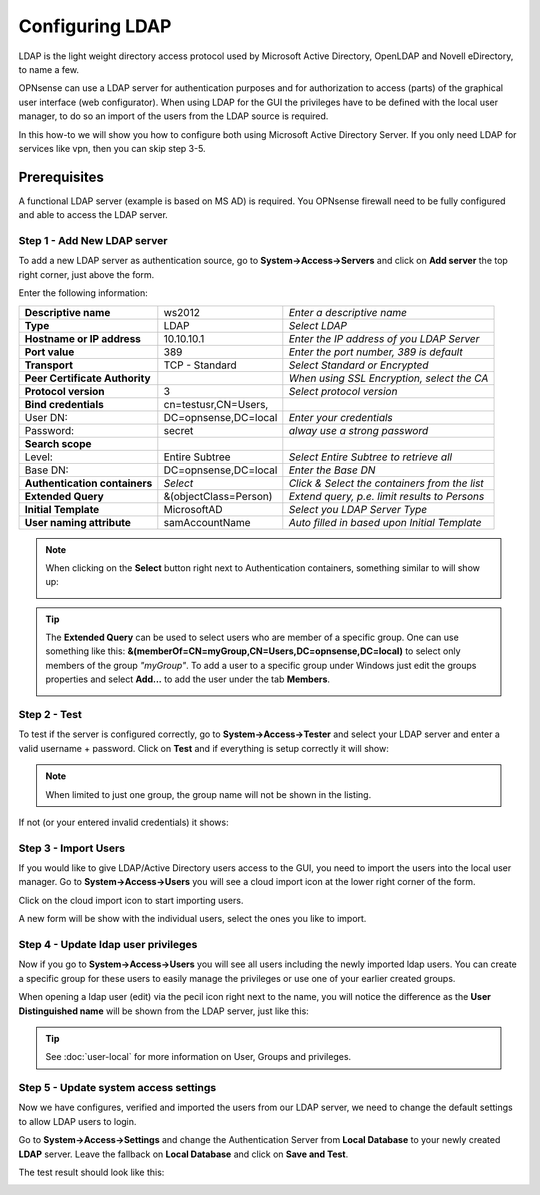 ================
Configuring LDAP
================
LDAP is the light weight directory access protocol used by Microsoft Active Directory,
OpenLDAP and Novell eDirectory, to name a few.

OPNsense can use a LDAP server for authentication purposes and for authorization
to access (parts) of the graphical user interface (web configurator). When using
LDAP for the GUI the privileges have to be defined with the local user manager,
to do so an import of the users from the LDAP source is required.

In this how-to we will show you how to configure both using Microsoft Active Directory
Server. If you only need LDAP for services like vpn, then you can skip step 3-5.

-------------
Prerequisites
-------------
A functional LDAP server (example is based on MS AD) is required.
You OPNsense firewall need to be fully configured and able to access the LDAP server.

Step 1 - Add New LDAP server
----------------------------
To add a new LDAP server as authentication source, go to **System->Access->Servers**
and click on **Add server** the top right corner, just above the form.

Enter the following information:

================================ ======================== ===============================================================
 **Descriptive name**             ws2012                   *Enter a descriptive name*
 **Type**                         LDAP                     *Select LDAP*
 **Hostname or IP address**       10.10.10.1               *Enter the IP address of you LDAP Server*
 **Port value**                   389                      *Enter the port number, 389 is default*
 **Transport**                    TCP - Standard           *Select Standard or Encrypted*
 **Peer Certificate Authority**                            *When using SSL Encryption, select the CA*
 **Protocol version**             3                        *Select protocol version*
 **Bind credentials**             cn=testusr,CN=Users,
  User DN:                        DC=opnsense,DC=local     *Enter your credentials*
  Password:                       secret                   *alway use a strong password*
 **Search scope**
  Level:                          Entire Subtree           *Select Entire Subtree to retrieve all*
  Base DN:                        DC=opnsense,DC=local     *Enter the Base DN*
 **Authentication containers**	  *Select*                 *Click & Select the containers from the list*
 **Extended Query**               &(objectClass=Person)    *Extend query, p.e. limit results to Persons*
 **Initial Template**             MicrosoftAD              *Select you LDAP Server Type*
 **User naming attribute**        samAccountName           *Auto filled in based upon Initial Template*
================================ ======================== ===============================================================

.. Note::
   When clicking on the **Select** button right next to Authentication containers,
   something similar to will show up:

   .. image:: images/ldap_selectcontainer.png
      :width: 100%

.. TIP::
   The **Extended Query** can be used to select users who are member of a specific
   group. One can use something like this:
   **&(memberOf=CN=myGroup,CN=Users,DC=opnsense,DC=local)** to select only members
   of  the group *"myGroup"*. To add a user to a specific group under Windows just
   edit the groups properties and select **Add...** to add the user under the tab
   **Members**.

   .. image:: images/ldap_mygroup_properties.png
      :width: 100%


Step 2 - Test
--------------
To test if the server is configured correctly, go to **System->Access->Tester**
and select your LDAP server and enter a valid username + password. Click on
**Test** and if everything is setup correctly it will show:

.. image:: images/ldap_testok.png
   :width: 100%

.. Note::
  When limited to just one group, the group name will not be shown in the listing.

If not (or your entered invalid credentials) it shows:

.. image:: images/ldap_testfail.png
   :width: 100%

Step 3 - Import Users
---------------------
If you would like to give LDAP/Active Directory users access to the GUI, you need
to import the users into the local user manager. Go to **System->Access->Users**
you will see a cloud import icon at the lower right corner of the form.

.. image:: images/user_cloudimport.png
   :width: 100%

Click on the cloud import icon to start importing users.

A new form will be show with the individual users, select the ones you like to import.

Step 4 - Update ldap user privileges
------------------------------------
Now if you go to **System->Access->Users** you will see all users including the
newly imported ldap users. You can create a specific group for these users to
easily manage the privileges or use one of your earlier created groups.

When opening a ldap user (edit) via the pecil icon right next to the name, you will
notice the difference as the **User Distinguished name** will be shown from the
LDAP server, just like this:

.. image:: images/user_ldap_distinguishedname.png
    :width: 100%

.. TIP::
   See :doc:`user-local` for more information on User, Groups and privileges.

Step 5 - Update system access settings
--------------------------------------
Now we have configures, verified and imported the users from our LDAP server, we
need to change the default settings to allow LDAP users to login.

Go to **System->Access->Settings** and change the Authentication Server from
**Local Database** to your newly created **LDAP** server. Leave the fallback on
**Local Database** and click on **Save and Test**.

The test result should look like this:

.. image:: images/user_testresult_ldap.png
   :width: 80%
